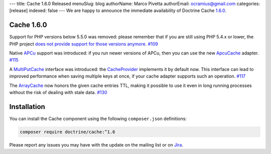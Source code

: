 ---
title: Cache 1.6.0 Released
menuSlug: blog
authorName: Marco Pivetta
authorEmail: ocramius@gmail.com
categories: [release]
indexed: false
---
We are happy to announce the immediate availability of Doctrine Cache
`1.6.0 <https://github.com/doctrine/cache/releases/tag/v1.5.2>`_.

Cache 1.6.0
~~~~~~~~~~~

Support for PHP versions below 5.5.0 was removed: please remember that if
you are still using PHP 5.4.x or lower, the PHP project
`does not provide support for those versions anymore <http://php.net/supported-versions.php>`_. `#109 <https://github.com/doctrine/cache/pull/109>`_

Native `APCu <https://github.com/krakjoe/apcu>`_ support was introduced:
if you run newer versions of APCu, then you can use the
new `ApcuCache <https://github.com/doctrine/cache/blob/v1.6.0/lib/Doctrine/Common/Cache/ApcuCache.php>`_
adapter. `#115 <https://github.com/doctrine/cache/pull/117>`_

A `MultiPutCache <https://github.com/doctrine/cache/blob/v1.6.0/lib/Doctrine/Common/Cache/MultiPutCache.php>`_
interface was introduced: the
`CacheProvider <https://github.com/doctrine/cache/blob/v1.6.0/lib/Doctrine/Common/Cache/CacheProvider.php>`_
implements it by default now. This interface can lead to improved
performance when saving multiple keys at once, if your cache adapter
supports such an operation. `#117 <https://github.com/doctrine/cache/pull/117>`_

The `ArrayCache <https://github.com/doctrine/cache/blob/v1.6.0/lib/Doctrine/Common/Cache/ArrayCache.php>`_
now honors the given cache entries TTL, making it possible to use
it even in long running processes without the risk of dealing with
stale data. `#130 <https://github.com/doctrine/cache/pull/130>`_

Installation
~~~~~~~~~~~~

You can install the Cache component using the following ``composer.json`` definitions:

.. code-block:: shell

  composer require doctrine/cache:^1.6

Please report any issues you may have with the update on the mailing list or on
`Jira <http://www.doctrine-project.org/jira>`_.

